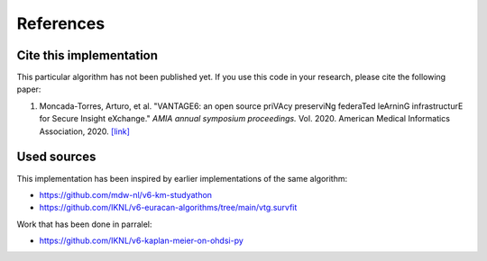 References
==========

Cite this implementation
------------------------

This particular algorithm has not been published yet. If you use this code in your
research, please cite the following paper:

1. Moncada-Torres, Arturo, et al. "VANTAGE6: an open source priVAcy preserviNg federaTed
   leArninG infrastructurE for Secure Insight eXchange." *AMIA annual symposium proceedings.*
   Vol. 2020. American Medical Informatics Association, 2020.
   `[link] <https://www.ncbi.nlm.nih.gov/pmc/articles/PMC8075508/>`_

Used sources
------------

This implementation has been inspired by earlier implementations of the same algorithm:

- https://github.com/mdw-nl/v6-km-studyathon
- https://github.com/IKNL/v6-euracan-algorithms/tree/main/vtg.survfit


Work that has been done in parralel:

- https://github.com/IKNL/v6-kaplan-meier-on-ohdsi-py
